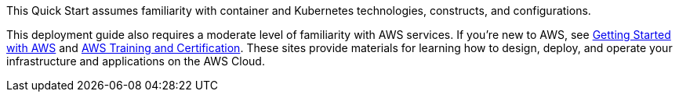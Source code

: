 // Replace the content in <>
// Describe or link to specific knowledge requirements; for example: “familiarity with basic concepts in the areas of networking, database operations, and data encryption” or “familiarity with <software>.”

This Quick Start assumes familiarity with container and Kubernetes technologies, constructs, and configurations.

This deployment guide also requires a moderate level of familiarity with AWS services. If you’re new to AWS, see https://aws.amazon.com/getting-started/[Getting Started with AWS^] and https://aws.amazon.com/training/[AWS Training and Certification^]. These sites provide materials for learning how to design, deploy, and operate your infrastructure and applications on the AWS Cloud.



